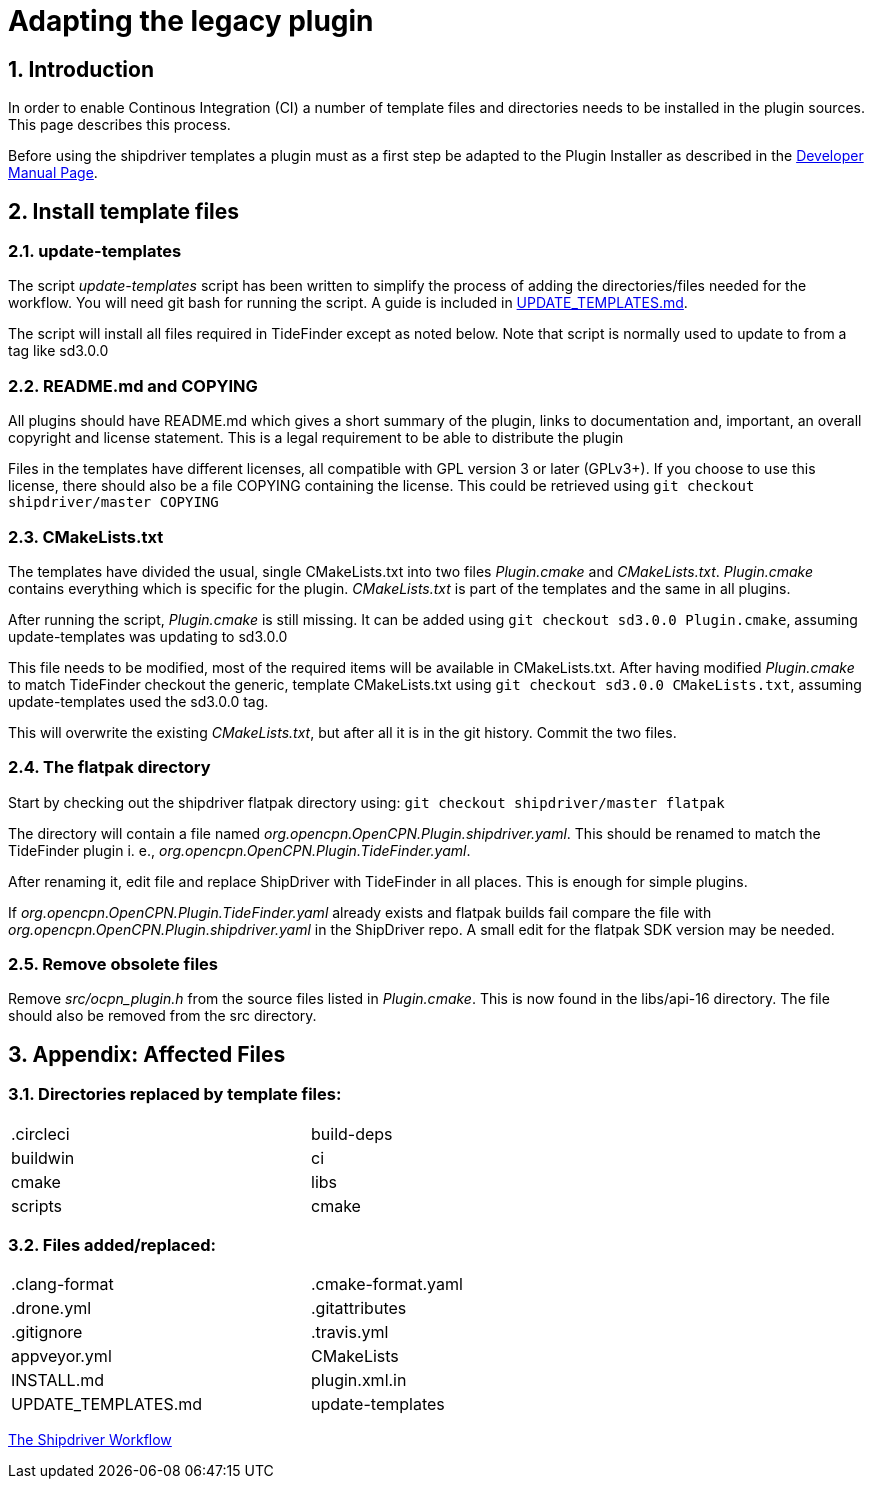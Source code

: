 = Adapting the legacy plugin
:sectnums:

== Introduction

In order to enable Continous Integration (CI) a number of template files
and directories needs to be installed in the plugin sources. This page
describes this process.

Before using the shipdriver templates a plugin must as a first step
be adapted to the Plugin Installer as described in the
xref:ocpn-dev-manual::Plugin-Pi-Adaptation.adoc[Developer Manual Page].

== Install template files

=== update-templates

The script _update-templates_  script has been written to simplify the
process of adding the directories/files needed for the workflow.  You will
need git bash for running the script. A guide is included in
xref:UPDATE_TEMPLATES.adoc[UPDATE_TEMPLATES.md].

The script will install all files required in TideFinder except
as noted below. Note that script is normally used to update to
from a tag like sd3.0.0

=== README.md and COPYING

All plugins should have README.md which gives a short summary of the
plugin, links to documentation and, important, an overall copyright
and license statement.  This is a legal requirement to be able to
distribute the plugin

Files in the templates have different licenses, all compatible with
GPL version 3 or later (GPLv3+). If you choose to use this license,
there should also be a file COPYING containing the license.
This could be retrieved using `git checkout shipdriver/master COPYING`


=== CMakeLists.txt

The templates have divided the usual, single CMakeLists.txt into two files
_Plugin.cmake_ and _CMakeLists.txt_. _Plugin.cmake_ contains everything which
is specific for the plugin. _CMakeLists.txt_ is part of the templates and
the same in all plugins.

After running the script, _Plugin.cmake_ is still missing. It can be added
using `git checkout sd3.0.0  Plugin.cmake`, assuming update-templates was
updating to sd3.0.0

This file needs to be modified, most of the required items will be available
in CMakeLists.txt. After having modified _Plugin.cmake_ to match TideFinder
checkout the generic, template CMakeLists.txt using
`git checkout sd3.0.0 CMakeLists.txt`, assuming update-templates used the
sd3.0.0 tag.

This will overwrite the existing _CMakeLists.txt_, but after all it is in the
git history. Commit the two files.

=== The flatpak directory

Start by checking out the shipdriver flatpak directory using:
`git checkout shipdriver/master flatpak`

The directory will contain a file named
_org.opencpn.OpenCPN.Plugin.shipdriver.yaml_.
This should be renamed to match the TideFinder plugin i. e.,
_org.opencpn.OpenCPN.Plugin.TideFinder.yaml_.

After renaming it, edit file and replace ShipDriver with TideFinder in all places.
This is enough for simple plugins.

If _org.opencpn.OpenCPN.Plugin.TideFinder.yaml_ already exists and flatpak builds fail
compare the file with _org.opencpn.OpenCPN.Plugin.shipdriver.yaml_ in the ShipDriver repo.
A small edit for the flatpak SDK version may be needed.

=== Remove obsolete files

Remove _src/ocpn_plugin.h_ from the source files listed in _Plugin.cmake_. This is now
found in the libs/api-16 directory. The file should also be removed from the src directory.

== Appendix: Affected Files

=== Directories replaced by template files:

[cols="2",width="70%"]
|===
| .circleci | build-deps
| buildwin  | ci
| cmake     | libs
| scripts   | cmake
|===


=== Files added/replaced:

[cols="2",width="70%"]
|===
| .clang-format       | .cmake-format.yaml
| .drone.yml          | .gitattributes
| .gitignore          | .travis.yml
| appveyor.yml        | CMakeLists
| INSTALL.md          | plugin.xml.in
| UPDATE_TEMPLATES.md | update-templates
|===

xref:Overview.adoc[The Shipdriver Workflow]
